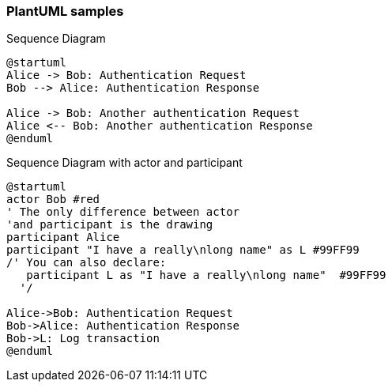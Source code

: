 ////
---
date: 2021-11-19:50:19-03:00
title: "UML samples"
hide_feedback: false
weight: 20
menu:
  main:
    weight: 20
---

= PlantUML

== PlantUML sample Diagram

////
=== PlantUML samples

.Sequence Diagram
[plantuml]
----
@startuml
Alice -> Bob: Authentication Request
Bob --> Alice: Authentication Response

Alice -> Bob: Another authentication Request
Alice <-- Bob: Another authentication Response
@enduml
----

.Sequence Diagram with actor and participant
[plantuml]
----
@startuml
actor Bob #red
' The only difference between actor
'and participant is the drawing
participant Alice
participant "I have a really\nlong name" as L #99FF99
/' You can also declare:
   participant L as "I have a really\nlong name"  #99FF99
  '/

Alice->Bob: Authentication Request
Bob->Alice: Authentication Response
Bob->L: Log transaction
@enduml
----
